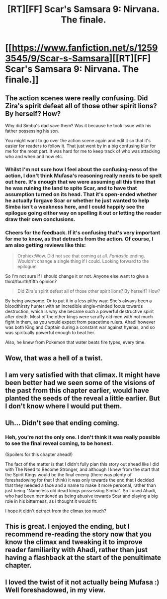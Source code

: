 #+TITLE: [RT][FF] Scar's Samsara 9: Nirvana. The finale.

* [[https://www.fanfiction.net/s/12593545/9/Scar-s-Samsara][[RT][FF] Scar's Samsara 9: Nirvana. The finale.]]
:PROPERTIES:
:Author: Sophronius
:Score: 41
:DateUnix: 1505610397.0
:DateShort: 2017-Sep-17
:END:

** The action scenes were really confusing. Did Zira's spirit defeat all of those other spirit lions? By herself? How?

Why did Simba's dad save them? Was it because he took issue with his father possessing his son.

You might want to go over the action scene again and edit it so that it's easier for readers to follow it. That just went by in a big confusing blur for me for the most part. It was hard for me to keep track of who was attacking who and when and how etc.
:PROPERTIES:
:Author: Sailor_Vulcan
:Score: 9
:DateUnix: 1505668537.0
:DateShort: 2017-Sep-17
:END:

*** Whilst I'm not sure how I feel about the confusing-ness of the action, I don't think Mufasa's reasoning really needs to be spelt out here. It's enough that we were assuming all this time that he was ruining the land to spite Scar, and to have that assumption turned on its head. That it's open-ended whether he actually forgave Scar or whether he just wanted to help Simba isn't a weakness here, and I could happily see the epilogue going either way on spelling it out or letting the reader draw their own conclusions.
:PROPERTIES:
:Author: Flashbunny
:Score: 5
:DateUnix: 1505671811.0
:DateShort: 2017-Sep-17
:END:


*** Cheers for the feedback. If it's confusing that's very important for me to know, as that detracts from the action. Of course, I am also getting reviews like this:

#+begin_quote
  Orphiex:Wow. Did not see that coming at all. /Fantastic/ ending. Wouldn't change a single thing if I could. Looking forward to the epilogue!
#+end_quote

So I'm not sure if I should change it or not. Anyone else want to give a third/fourth/fifth opinion?

#+begin_quote
  Did Zira's spirit defeat all of those other spirit lions? By herself? How?
#+end_quote

By being awesome. Or to put it in a less pithy way: She's always been a bloodthirsty hunter with an incredible single-minded focus towards destruction, which is why she became such a powerful destructive spirit after death. Most of the other kings were scruffy old men with not much fight in them, as you would expect from peacetime rulers. Ahadi however was both King and Captain during a constant war against hyenas, and so was spiritually powerful enough to beat her.

Also, he knew from Pokemon that water beats fire types, every time.
:PROPERTIES:
:Author: Sophronius
:Score: 4
:DateUnix: 1505672834.0
:DateShort: 2017-Sep-17
:END:


** Wow, that was a hell of a twist.
:PROPERTIES:
:Author: Flashbunny
:Score: 6
:DateUnix: 1505616429.0
:DateShort: 2017-Sep-17
:END:


** I am very satisfied with that climax. It might have been better had we seen some of the visions of the past from this chapter earlier, would have planted the seeds of the reveal a little earlier. But I don't know where I would put them.
:PROPERTIES:
:Author: GrecklePrime
:Score: 4
:DateUnix: 1505660900.0
:DateShort: 2017-Sep-17
:END:


** Uh... Didn't see that ending coming.
:PROPERTIES:
:Author: CouteauBleu
:Score: 3
:DateUnix: 1505639359.0
:DateShort: 2017-Sep-17
:END:

*** Heh, you're not the only one. I don't think it was really possible to see the final reveal coming, to be honest.

(Spoilers for this chapter ahead!)

The fact of the matter is that I didn't fully plan this story out ahead like I did with The Need to Become Stronger, and although I knew from the start that the Spirit Kings would be the final enemy (there was plenty of foreshadowing for that I think) it was only towards the end that I decided that they needed a face and a name to make it more personal, rather than just being "Nameless old dead kings possessing Simba". So I used Ahadi, who had been mentioned as being abusive towards Scar and playing a big role in his bitterness, as I thought it would fit.

I hope it didn't detract from the climax too much?
:PROPERTIES:
:Author: Sophronius
:Score: 4
:DateUnix: 1505642444.0
:DateShort: 2017-Sep-17
:END:


** This is great. I enjoyed the ending, but I recommend re-reading the story now that you know the climax and tweaking it to improve reader familiarity with Ahadi, rather than just having a flashback at the start of the penultimate chapter.
:PROPERTIES:
:Author: chthonicSceptre
:Score: 3
:DateUnix: 1505758375.0
:DateShort: 2017-Sep-18
:END:


** I loved the twist of it not actually being Mufasa :) Well foreshadowed, in my view.
:PROPERTIES:
:Author: DaystarEld
:Score: 2
:DateUnix: 1505752176.0
:DateShort: 2017-Sep-18
:END:
